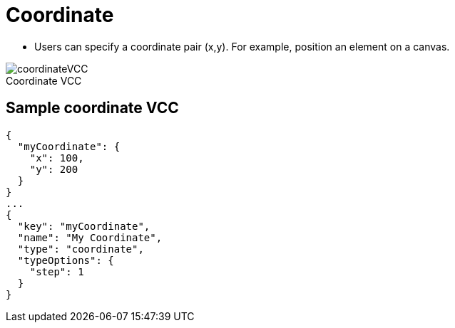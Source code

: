 = Coordinate
:page-slug: coordinate
:page-description: Standard VCC for specifying a coordinate pair (x,y).
:figure-caption!:

--
* Users can
//tag::description[]
specify a coordinate pair (x,y).
//end::description[]
For example, position an element on a canvas.

image::coordinateVCC.png[title="Coordinate VCC"]
--

== Sample coordinate VCC

[source,json]
----
{
  "myCoordinate": {
    "x": 100,
    "y": 200
  }
}
...
{
  "key": "myCoordinate",
  "name": "My Coordinate",
  "type": "coordinate",
  "typeOptions": {
    "step": 1
  }
}
----
